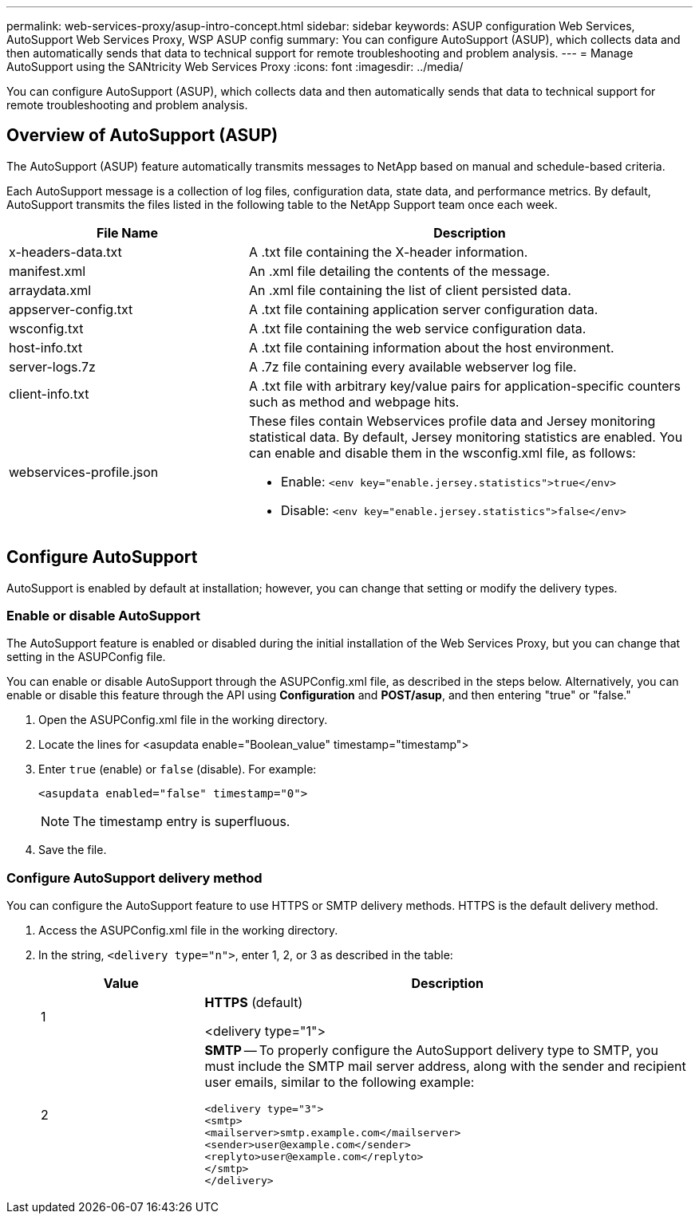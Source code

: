 ---
permalink: web-services-proxy/asup-intro-concept.html
sidebar: sidebar
keywords: ASUP configuration Web Services, AutoSupport Web Services Proxy, WSP ASUP config
summary: You can configure AutoSupport (ASUP), which collects data and then automatically sends that data to technical support for remote troubleshooting and problem analysis.
---
= Manage AutoSupport using the SANtricity Web Services Proxy
:icons: font
:imagesdir: ../media/

[.lead]
You can configure AutoSupport (ASUP), which collects data and then automatically sends that data to technical support for remote troubleshooting and problem analysis.

== Overview of AutoSupport (ASUP)

The AutoSupport (ASUP) feature automatically transmits messages to NetApp based on manual and schedule-based criteria.

Each AutoSupport message is a collection of log files, configuration data, state data, and performance metrics. By default, AutoSupport transmits the files listed in the following table to the NetApp Support team once each week.

[cols="35h,~",options="header"]
|===
| File Name| Description
a|
x-headers-data.txt
a|
A .txt file containing the X-header information.
a|
manifest.xml
a|
An .xml file detailing the contents of the message.
a|
arraydata.xml
a|
An .xml file containing the list of client persisted data.
a|
appserver-config.txt
a|
A .txt file containing application server configuration data.
a|
wsconfig.txt
a|
A .txt file containing the web service configuration data.
a|
host-info.txt
a|
A .txt file containing information about the host environment.
a|
server-logs.7z
a|
A .7z file containing every available webserver log file.
a|
client-info.txt
a|
A .txt file with arbitrary key/value pairs for application-specific counters such as method and webpage hits.
a|
webservices-profile.json
a|
These files contain Webservices profile data and Jersey monitoring statistical data. By default, Jersey monitoring statistics are enabled. You can enable and disable them in the wsconfig.xml file, as follows:

* Enable: `<env key="enable.jersey.statistics">true</env>`
* Disable: `<env key="enable.jersey.statistics">false</env>`

a|
`jersey-monitoring-statistics.json`
|===

== Configure AutoSupport

AutoSupport is enabled by default at installation; however, you can change that setting or modify the delivery types.

=== Enable or disable AutoSupport

The AutoSupport feature is enabled or disabled during the initial installation of the Web Services Proxy, but you can change that setting in the ASUPConfig file.

You can enable or disable AutoSupport through the ASUPConfig.xml file, as described in the steps below. Alternatively, you can enable or disable this feature through the API using *Configuration* and *POST/asup*, and then entering "true" or "false."

. Open the ASUPConfig.xml file in the working directory.
. Locate the lines for <asupdata enable="Boolean_value" timestamp="timestamp">
. Enter `true` (enable) or `false` (disable). For example:
+
----
<asupdata enabled="false" timestamp="0">
----
+
NOTE: The timestamp entry is superfluous.

. Save the file.

=== Configure AutoSupport delivery method

You can configure the AutoSupport feature to use HTTPS or SMTP delivery methods. HTTPS is the default delivery method.

. Access the ASUPConfig.xml file in the working directory.
. In the string, `<delivery type="n">`, enter 1, 2, or 3 as described in the table:
+
[cols="25h,~",options="header"]
|===
| Value| Description
a|
1
a|
*HTTPS* (default)

<delivery type="1">

a|
2
a|
*SMTP* -- To properly configure the AutoSupport delivery type to SMTP, you must include the SMTP mail server address, along with the sender and recipient user emails, similar to the following example:

----
<delivery type="3">
<smtp>
<mailserver>smtp.example.com</mailserver>
<sender>user@example.com</sender>
<replyto>user@example.com</replyto>
</smtp>
</delivery>
----
|===
